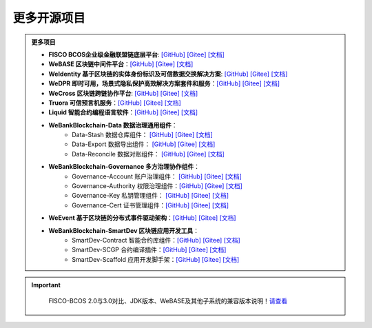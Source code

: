 ##############################################################
更多开源项目
##############################################################


.. admonition:: 更多项目

            - **FISCO BCOS企业级金融联盟链底层平台**: `[GitHub] <https://github.com/FISCO-BCOS/FISCO-BCOS>`_ `[Gitee] <https://gitee.com/FISCO-BCOS>`_ `[文档] <https://fisco-bcos-documentation.readthedocs.io/zh_CN/latest/index.html>`_ 
            - **WeBASE 区块链中间件平台**：`[GitHub] <https://github.com/WeBankFinTech/WeBASE>`_ `[Gitee] <https://gitee.com/WeBank/WeBASE>`_  `[文档] <https://webasedoc.readthedocs.io/>`_ 
            - **WeIdentity 基于区块链的实体身份标识及可信数据交换解决方案**: `[GitHub] <https://github.com/WeBankFinTech/WeIdentity>`_ `[Gitee] <https://gitee.com/WeBank/WeIdentity>`_ `[文档] <https://weidentity.readthedocs.io/>`_ 
            - **WeDPR 即时可用，场景式隐私保护高效解决方案套件和服务**：`[GitHub] <https://github.com/WeBankBlockchain/WeDPR-Lab-Core>`_ `[Gitee] <https://gitee.com/WeBankBlockchain/WeDPR-Lab-Crypto>`_ `[文档] <https://wedpr-lab.readthedocs.io/>`_ 
            - **WeCross 区块链跨链协作平台**: `[GitHub] <https://github.com/WeBankBlockchain/WeCross>`_ `[Gitee] <https://gitee.com/WeBank/WeCross>`_ `[文档] <https://wecross.readthedocs.io/>`_ 
            - **Truora 可信预言机服务**：`[GitHub] <https://github.com/WeBankBlockchain/Truora>`_ `[Gitee] <https://gitee.com/WeBankBlockchain/Truora>`_  `[文档] <https://truora.readthedocs.io/>`_ 
            - **Liquid 智能合约编程语言软件**：`[GitHub] <https://github.com/WeBankBlockchain/liquid>`_ `[Gitee] <https://gitee.com/WeBankBlockchain/liquid>`_  `[文档] <https://liquid-doc.readthedocs.io/>`_
            - **WeBankBlockchain-Data 数据治理通用组件**：
               - Data-Stash 数据仓库组件： `[GitHub] <https://github.com/WeBankBlockchain/Data-Stash>`_ `[Gitee] <https://gitee.com/WeBankBlockchain/Data-Stash>`_  `[文档] <https://data-doc.readthedocs.io/zh_CN/latest/docs/WeBankBlockchain-Data-Stash/index.html>`_
               - Data-Export 数据导出组件： `[GitHub] <https://github.com/WeBankBlockchain/Data-Export>`_ `[Gitee] <https://gitee.com/WeBankBlockchain/Data-Export>`_  `[文档] <https://data-doc.readthedocs.io/zh_CN/latest/docs/WeBankBlockchain-Data-Export/index.html>`_
               - Data-Reconcile 数据对账组件：  `[GitHub] <https://github.com/WeBankBlockchain/Data-Reconcile>`_ `[Gitee] <https://gitee.com/WeBankBlockchain/Data-Reconcile>`_  `[文档] <https://data-doc.readthedocs.io/zh_CN/latest/docs/WeBankBlockchain-Data-Reconcile/index.html>`_
            - **WeBankBlockchain-Governance 多方治理协作组件**：
               - Governance-Account 账户治理组件： `[GitHub] <https://github.com/WeBankBlockchain/Governance-Account>`_ `[Gitee] <https://gitee.com/WeBankBlockchain/Governance-Account>`_  `[文档] <https://governance-doc.readthedocs.io/zh_CN/latest/docs/WeBankBlockchain-Governance-Acct/index.html>`_
               - Governance-Authority 权限治理组件：`[GitHub] <https://github.com/WeBankBlockchain/Governance-Authority>`_ `[Gitee] <https://gitee.com/WeBankBlockchain/Governance-Authority>`_  `[文档] <https://governance-doc.readthedocs.io/zh_CN/latest/docs/WeBankBlockchain-Governance-Auth/index.html>`_
               - Governance-Key 私钥管理组件： `[GitHub] <https://github.com/WeBankBlockchain/Governance-Key>`_ `[Gitee] <https://gitee.com/WeBankBlockchain/Governance-Key>`_  `[文档] <https://governance-doc.readthedocs.io/zh_CN/latest/docs/WeBankBlockchain-Governance-Key/index.html>`_
               - Governance-Cert 证书管理组件：`[GitHub] <https://github.com/WeBankBlockchain/Governance-Cert>`_ `[Gitee] <https://gitee.com/WeBankBlockchain/Governance-Cert>`_  `[文档] <https://governance-doc.readthedocs.io/zh_CN/latest/docs/WeBankBlockchain-Governance-Cert/index.html>`_
            - **WeEvent 基于区块链的分布式事件驱动架构**：`[GitHub] <https://github.com/WeBankFinTech/WeEvent>`_ `[Gitee] <https://gitee.com/WeBank/WeEvent>`_  `[文档] <https://weevent.readthedocs.io/>`_
            - **WeBankBlockchain-SmartDev 区块链应用开发工具**：
               - SmartDev-Contract 智能合约库组件：`[GitHub] <https://github.com/WeBankBlockchain/SmartDev-Contract>`_ `[Gitee] <https://gitee.com/WeBankBlockchain/SmartDev-Contract>`_  `[文档] <https://smartdev-doc.readthedocs.io/zh_CN/latest/docs/WeBankBlockchain-SmartDev-Contract/index.html>`_
               - SmartDev-SCGP 合约编译插件：`[GitHub] <https://github.com/WeBankBlockchain/SmartDev-SCGP>`_ `[Gitee] <https://gitee.com/WeBankBlockchain/SmartDev-SCGP>`_  `[文档] <https://smartdev-doc.readthedocs.io/zh_CN/latest/docs/WeBankBlockchain-SmartDev-SCGP/index.html>`_
               - SmartDev-Scaffold 应用开发脚手架：`[GitHub] <https://github.com/WeBankBlockchain/SmartDev-Scaffold>`_ `[Gitee] <https://gitee.com/WeBankBlockchain/SmartDev-Scaffold>`_  `[文档] <https://smartdev-doc.readthedocs.io/zh_CN/latest/docs/WeBankBlockchain-SmartDev-Scaffold/index.html>`_


.. important::
    FISCO-BCOS 2.0与3.0对比、JDK版本、WeBASE及其他子系统的兼容版本说明！`请查看 <https://fisco-bcos-documentation.readthedocs.io/zh_CN/latest/docs/compatibility.html>`_


 .. toctree::
   :maxdepth: 1
 
